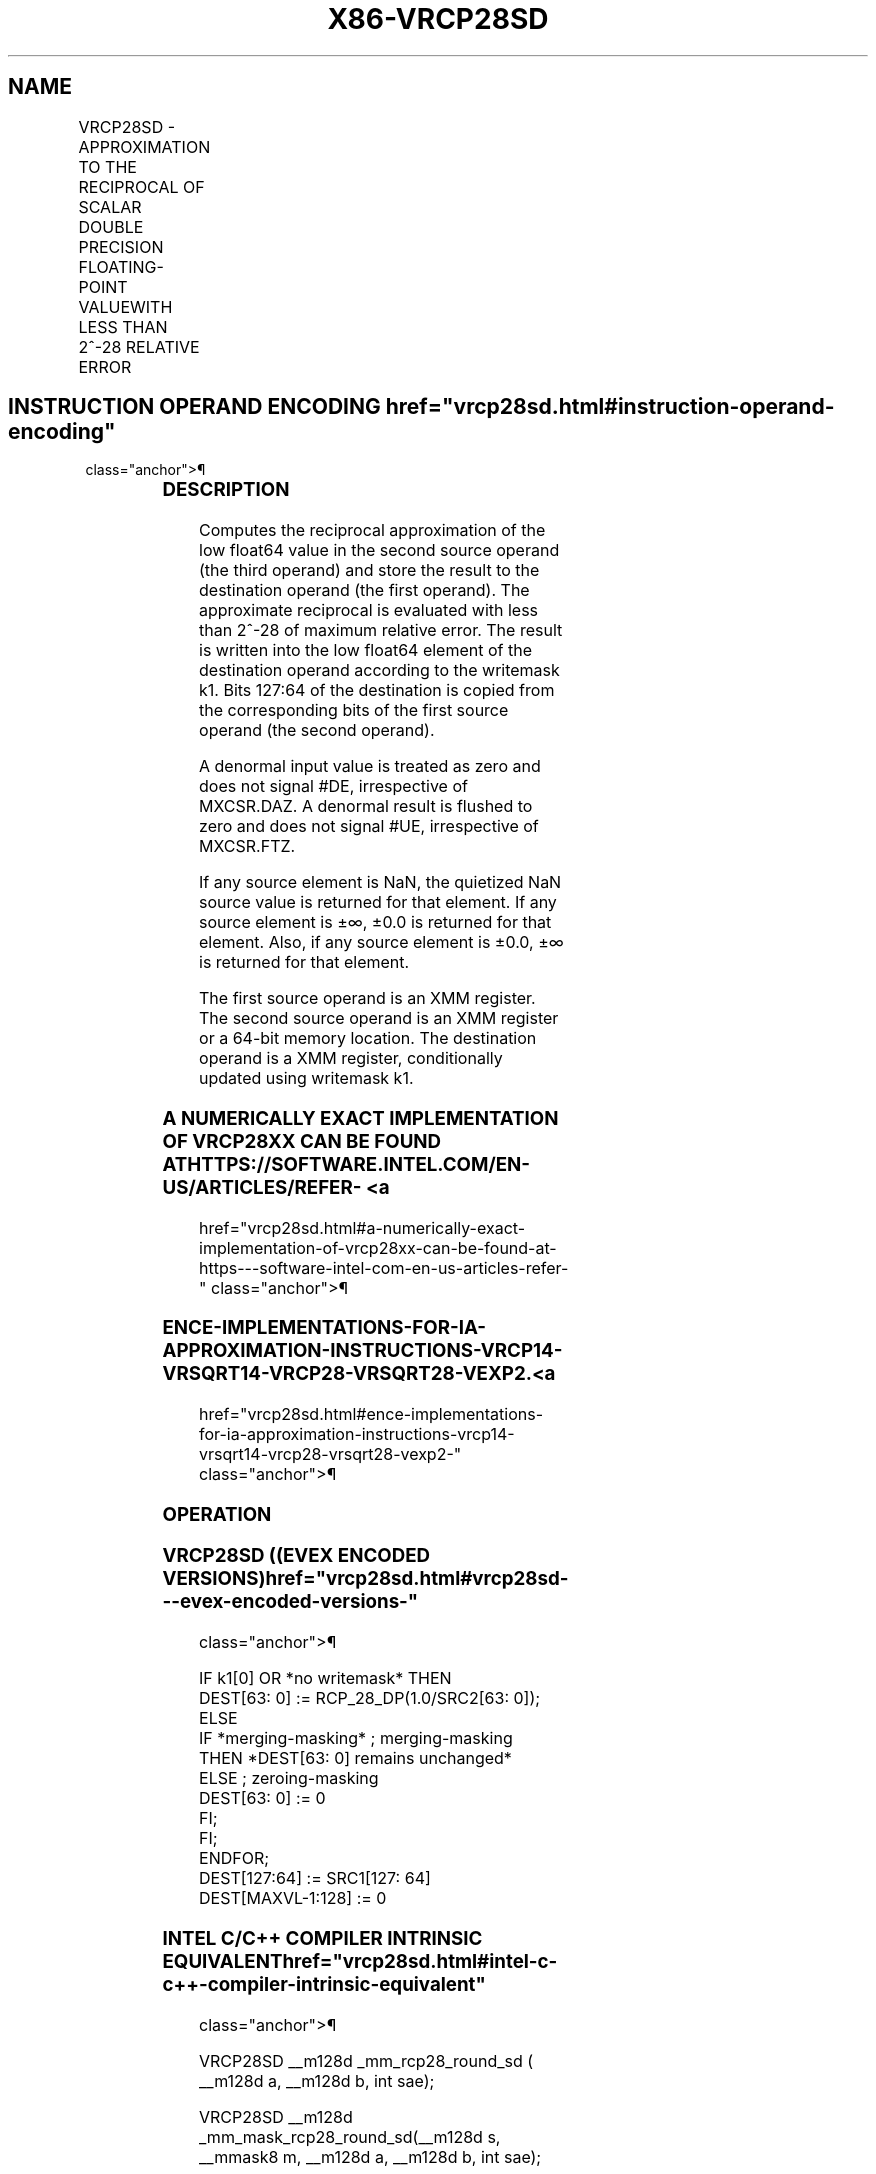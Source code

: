'\" t
.nh
.TH "X86-VRCP28SD" "7" "December 2023" "Intel" "Intel x86-64 ISA Manual"
.SH NAME
VRCP28SD - APPROXIMATION TO THE RECIPROCAL OF SCALAR DOUBLE PRECISION FLOATING-POINT VALUEWITH LESS THAN 2^-28 RELATIVE ERROR
.TS
allbox;
l l l l l 
l l l l l .
\fBOpcode/Instruction\fP	\fBOp/En\fP	\fB64/32 bit Mode Support\fP	\fBCPUID Feature Flag\fP	\fBDescription\fP
T{
EVEX.LLIG.66.0F38.W1 CB /r VRCP28SD xmm1 {k1}{z}, xmm2, xmm3/m64 {sae}
T}	A	V/V	AVX512ER	T{
Computes the approximate reciprocal ( &lt; 2^-28 relative error) of the scalar double precision floating-point value in xmm3/m64 and stores the results in xmm1. Under writemask. Also, upper double precision floating-point value (bits[127:64]) from xmm2 is copied to xmm1[127:64]\&.
T}
.TE

.SH INSTRUCTION OPERAND ENCODING  href="vrcp28sd.html#instruction-operand-encoding"
class="anchor">¶

.TS
allbox;
l l l l l l 
l l l l l l .
\fBOp/En Tuple Type Operand 1 Operand 2 Operand 3 Operand 4\fP	\fB\fP	\fB\fP	\fB\fP	\fB\fP	\fB\fP
T{
A Tuple1 Scalar ModRM:reg (w) EVEX.vvvv (r) ModRM:r/m (r) N/A
T}					
.TE

.SS DESCRIPTION
Computes the reciprocal approximation of the low float64 value in the
second source operand (the third operand) and store the result to the
destination operand (the first operand). The approximate reciprocal is
evaluated with less than 2^-28 of maximum relative error. The result is
written into the low float64 element of the destination operand
according to the writemask k1. Bits 127:64 of the destination is copied
from the corresponding bits of the first source operand (the second
operand).

.PP
A denormal input value is treated as zero and does not signal #DE,
irrespective of MXCSR.DAZ. A denormal result is flushed to zero and does
not signal #UE, irrespective of MXCSR.FTZ.

.PP
If any source element is NaN, the quietized NaN source value is returned
for that element. If any source element is ±∞, ±0.0 is returned for that
element. Also, if any source element is ±0.0, ±∞ is returned for that
element.

.PP
The first source operand is an XMM register. The second source operand
is an XMM register or a 64-bit memory location. The destination operand
is a XMM register, conditionally updated using writemask k1.

.SS A NUMERICALLY EXACT IMPLEMENTATION OF VRCP28XX CAN BE FOUND AT HTTPS://SOFTWARE.INTEL.COM/EN-US/ARTICLES/REFER- <a
href="vrcp28sd.html#a-numerically-exact-implementation-of-vrcp28xx-can-be-found-at-https---software-intel-com-en-us-articles-refer-"
class="anchor">¶

.SS ENCE-IMPLEMENTATIONS-FOR-IA-APPROXIMATION-INSTRUCTIONS-VRCP14-VRSQRT14-VRCP28-VRSQRT28-VEXP2. <a
href="vrcp28sd.html#ence-implementations-for-ia-approximation-instructions-vrcp14-vrsqrt14-vrcp28-vrsqrt28-vexp2-"
class="anchor">¶

.SS OPERATION
.SS VRCP28SD ((EVEX ENCODED VERSIONS)  href="vrcp28sd.html#vrcp28sd---evex-encoded-versions-"
class="anchor">¶

.EX
IF k1[0] OR *no writemask* THEN
        DEST[63: 0] := RCP_28_DP(1.0/SRC2[63: 0]);
ELSE
    IF *merging-masking* ; merging-masking
        THEN *DEST[63: 0] remains unchanged*
        ELSE ; zeroing-masking
            DEST[63: 0] := 0
    FI;
FI;
ENDFOR;
DEST[127:64] := SRC1[127: 64]
DEST[MAXVL-1:128] := 0
.EE

.SS INTEL C/C++ COMPILER INTRINSIC EQUIVALENT  href="vrcp28sd.html#intel-c-c++-compiler-intrinsic-equivalent"
class="anchor">¶

.EX
VRCP28SD __m128d _mm_rcp28_round_sd ( __m128d a, __m128d b, int sae);

VRCP28SD __m128d _mm_mask_rcp28_round_sd(__m128d s, __mmask8 m, __m128d a, __m128d b, int sae);

VRCP28SD __m128d _mm_maskz_rcp28_round_sd(__mmask8 m, __m128d a, __m128d b, int sae);
.EE

.SS SIMD FLOATING-POINT EXCEPTIONS  href="vrcp28sd.html#simd-floating-point-exceptions"
class="anchor">¶

.PP
Invalid (if SNaN input), Divide-by-zero.

.SS OTHER EXCEPTIONS
See Table 2-47, “Type E3 Class
Exception Conditions.”

.SH COLOPHON
This UNOFFICIAL, mechanically-separated, non-verified reference is
provided for convenience, but it may be
incomplete or
broken in various obvious or non-obvious ways.
Refer to Intel® 64 and IA-32 Architectures Software Developer’s
Manual
\[la]https://software.intel.com/en\-us/download/intel\-64\-and\-ia\-32\-architectures\-sdm\-combined\-volumes\-1\-2a\-2b\-2c\-2d\-3a\-3b\-3c\-3d\-and\-4\[ra]
for anything serious.

.br
This page is generated by scripts; therefore may contain visual or semantical bugs. Please report them (or better, fix them) on https://github.com/MrQubo/x86-manpages.
